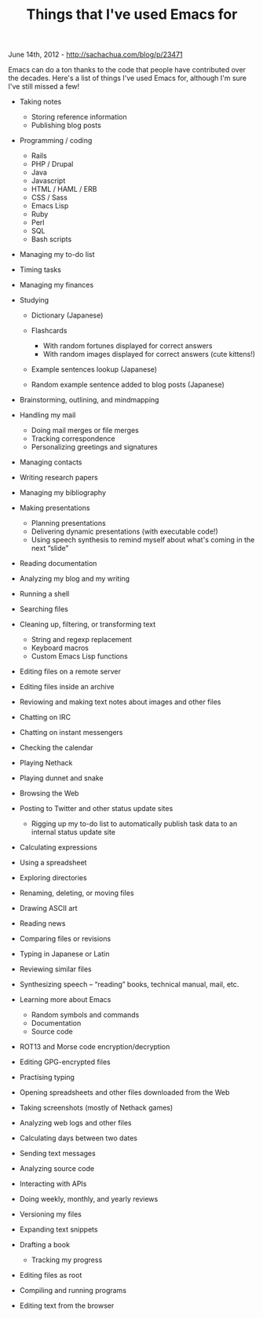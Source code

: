 #+TITLE: Things that I've used Emacs for

June 14th, 2012 -
[[http://sachachua.com/blog/p/23471][http://sachachua.com/blog/p/23471]]

Emacs can do a ton thanks to the code that people have contributed over
the decades. Here's a list of things I've used Emacs for, although I'm
sure I've still missed a few!

-  Taking notes

   -  Storing reference information
   -  Publishing blog posts

-  Programming / coding

   -  Rails
   -  PHP / Drupal
   -  Java
   -  Javascript
   -  HTML / HAML / ERB
   -  CSS / Sass
   -  Emacs Lisp
   -  Ruby
   -  Perl
   -  SQL
   -  Bash scripts

-  Managing my to-do list
-  Timing tasks
-  Managing my finances
-  Studying

   -  Dictionary (Japanese)
   -  Flashcards

      -  With random fortunes displayed for correct answers
      -  With random images displayed for correct answers (cute
         kittens!)

   -  Example sentences lookup (Japanese)
   -  Random example sentence added to blog posts (Japanese)

-  Brainstorming, outlining, and mindmapping
-  Handling my mail

   -  Doing mail merges or file merges
   -  Tracking correspondence
   -  Personalizing greetings and signatures

-  Managing contacts
-  Writing research papers
-  Managing my bibliography
-  Making presentations

   -  Planning presentations
   -  Delivering dynamic presentations (with executable code!)
   -  Using speech synthesis to remind myself about what's coming in the
      next “slide”

-  Reading documentation
-  Analyzing my blog and my writing
-  Running a shell
-  Searching files
-  Cleaning up, filtering, or transforming text

   -  String and regexp replacement
   -  Keyboard macros
   -  Custom Emacs Lisp functions

-  Editing files on a remote server
-  Editing files inside an archive
-  Reviowing and making text notes about images and other files
-  Chatting on IRC
-  Chatting on instant messengers
-  Checking the calendar
-  Playing Nethack
-  Playing dunnet and snake
-  Browsing the Web
-  Posting to Twitter and other status update sites

   -  Rigging up my to-do list to automatically publish task data to an
      internal status update site

-  Calculating expressions
-  Using a spreadsheet
-  Exploring directories
-  Renaming, deleting, or moving files
-  Drawing ASCII art
-  Reading news
-  Comparing files or revisions
-  Typing in Japanese or Latin
-  Reviewing similar files
-  Synthesizing speech -- “reading” books, technical manual, mail, etc.
-  Learning more about Emacs

   -  Random symbols and commands
   -  Documentation
   -  Source code

-  ROT13 and Morse code encryption/decryption
-  Editing GPG-encrypted files
-  Practising typing
-  Opening spreadsheets and other files downloaded from the Web
-  Taking screenshots (mostly of Nethack games)
-  Analyzing web logs and other files
-  Calculating days between two dates
-  Sending text messages
-  Analyzing source code
-  Interacting with APIs
-  Doing weekly, monthly, and yearly reviews
-  Versioning my files
-  Expanding text snippets
-  Drafting a book

   -  Tracking my progress

-  Editing files as root
-  Compiling and running programs
-  Editing text from the browser

